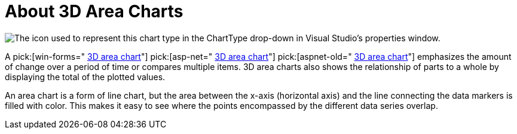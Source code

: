 ﻿////

|metadata|
{
    "name": "chart-about-3d-area-charts",
    "controlName": ["{WawChartName}"],
    "tags": [],
    "guid": "{5E6824EE-CEC0-4AEE-A8A7-0AF18356BA13}",  
    "buildFlags": [],
    "createdOn": "0001-01-01T00:00:00Z"
}
|metadata|
////

= About 3D Area Charts

image::Images/Chart_About_3D_Area_Chart_01.png[The icon used to represent this chart type in the ChartType drop-down in Visual Studio's properties window.]

A  pick:[win-forms=" link:infragistics4.win.ultrawinchart.v{ProductVersion}~infragistics.ultrachart.shared.styles.charttype.html[3D area chart]"]  pick:[asp-net=" link:infragistics4.webui.ultrawebchart.v{ProductVersion}~infragistics.ultrachart.shared.styles.charttype.html[3D area chart]"]  pick:[aspnet-old=" link:infragistics4.webui.ultrawebchart.v{ProductVersion}~infragistics.ultrachart.shared.styles.charttype.html[3D area chart]"]  emphasizes the amount of change over a period of time or compares multiple items. 3D area charts also shows the relationship of parts to a whole by displaying the total of the plotted values.

An area chart is a form of line chart, but the area between the x-axis (horizontal axis) and the line connecting the data markers is filled with color. This makes it easy to see where the points encompassed by the different data series overlap.